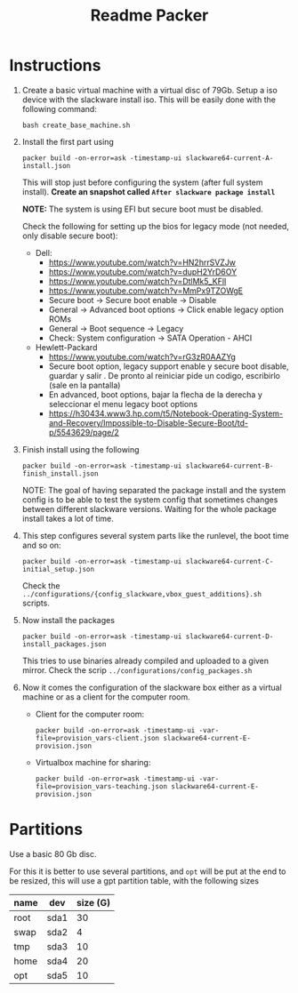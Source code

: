 #+STARTUP: overview
#+TITLE: Readme Packer

* Instructions
1. Create a basic virtual machine with a virtual disc of 79Gb. Setup a iso
   device with the slackware install iso. This will be easily done with the
   following command:
   #+begin_src shell
bash create_base_machine.sh
   #+end_src
2. Install the first part using
   #+begin_src shell
packer build -on-error=ask -timestamp-ui slackware64-current-A-install.json
   #+end_src
    This will stop just before configuring the system (after full system
   install). *Create an snapshot called =After slackware package install=*

   *NOTE:* The system is using EFI but secure boot must be disabled.

   Check the following for setting up the bios for legacy mode (not needed, only
   disable secure boot):
   - Dell:
     - https://www.youtube.com/watch?v=HN2hrrSVZJw
     - https://www.youtube.com/watch?v=dupH2YrD6OY
     - https://www.youtube.com/watch?v=DtlMk5_KFlI
     - https://www.youtube.com/watch?v=MmPx9TZOWgE
     - Secure boot -> Secure boot enable -> Disable
     - General -> Advanced boot options -> Click enable legacy option ROMs
     - General -> Boot sequence -> Legacy
     - Check: System configuration -> SATA Operation - AHCI
   - Hewlett-Packard
     - https://www.youtube.com/watch?v=rG3zR0AAZYg
     - Secure boot option, legacy support enable y secure boot disable, guardar
       y salir . De pronto al reiniciar pide un codigo, escribirlo (sale en la
       pantalla)
     - En advanced, boot options, bajar la flecha de la derecha y seleccionar el
       menu legacy boot options
     - https://h30434.www3.hp.com/t5/Notebook-Operating-System-and-Recovery/Impossible-to-Disable-Secure-Boot/td-p/5543629/page/2
3. Finish install using the following
   #+begin_src shell
packer build -on-error=ask -timestamp-ui slackware64-current-B-finish_install.json
   #+end_src
   NOTE: The goal of having separated the package install and the system config
   is to be able to test the system config that sometimes changes between
   different slackware versions. Waiting for the whole package install takes a
   lot of time.
4. This step configures several system parts like the runlevel, the boot time
   and so on:
   #+begin_src shell
packer build -on-error=ask -timestamp-ui slackware64-current-C-initial_setup.json
   #+end_src
   Check the =../configurations/{config_slackware,vbox_guest_additions}.sh= scripts.
5. Now install the packages
   #+begin_src shell
packer build -on-error=ask -timestamp-ui slackware64-current-D-install_packages.json
   #+end_src
   This tries to use binaries already compiled and uploaded to a given mirror.
   Check the scrip =../configurations/config_packages.sh=
6. Now it comes the configuration of the slackware box either as a virtual
   machine or as a client for the computer room.
   - Client for the computer room:
     #+begin_src shell
packer build -on-error=ask -timestamp-ui -var-file=provision_vars-client.json slackware64-current-E-provision.json
     #+end_src
   - Virtualbox machine for sharing:
     #+begin_src shell
packer build -on-error=ask -timestamp-ui -var-file=provision_vars-teaching.json slackware64-current-E-provision.json
     #+end_src

* Partitions
Use a basic 80 Gb disc.

For this it is better to use several partitions, and =opt= will be put at the
end to be resized, this will use a gpt partition table, with the following sizes
|------+------+----------|
| name | dev  | size (G) |
|------+------+----------|
| root | sda1 |       30 |
| swap | sda2 |        4 |
| tmp  | sda3 |       10 |
| home | sda4 |       20 |
| opt  | sda5 |       10 |
|------+------+----------|
